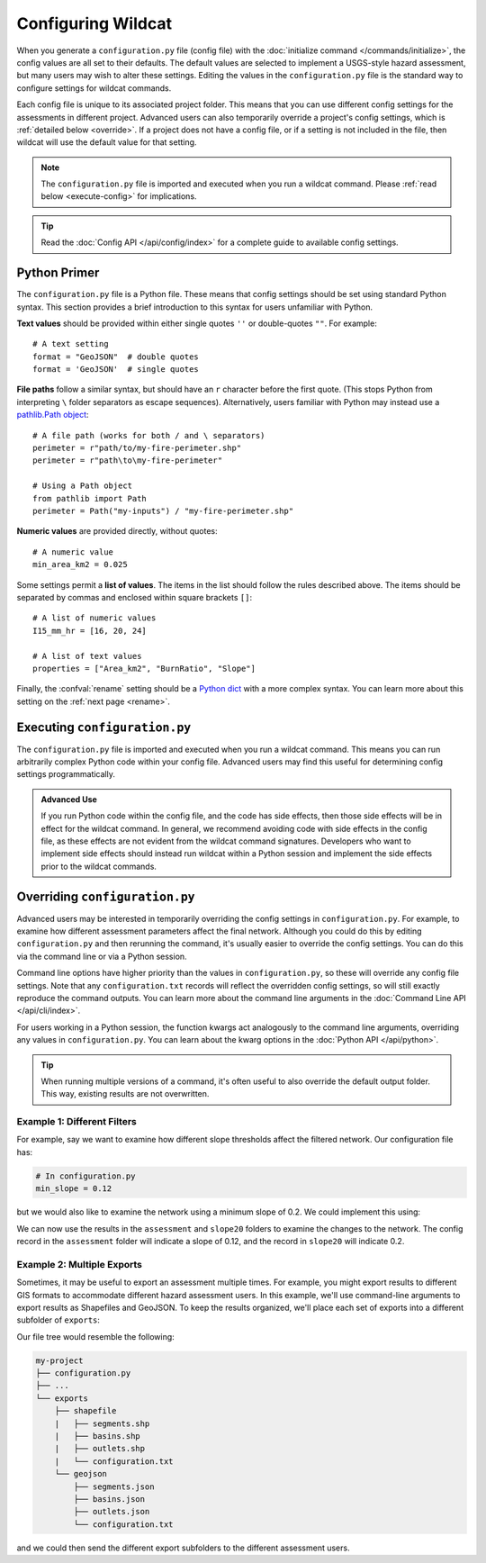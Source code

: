 Configuring Wildcat
===================

.. highlight:: python

When you generate a ``configuration.py`` file (config file) with the :doc:`initialize command </commands/initialize>`, the config values are all set to their defaults. The default values are selected to implement a USGS-style hazard assessment, but many users may wish to alter these settings. Editing the values in the ``configuration.py`` file is the standard way to configure settings for wildcat commands.

Each config file is unique to its associated project folder. This means that you can use different config settings for the assessments in different project. Advanced users can also temporarily override a project's config settings, which is :ref:`detailed below <override>`. If a project does not have a config file, or if a setting is not included in the file, then wildcat will use the default value for that setting.

.. note::

    The ``configuration.py`` file is imported and executed when you run a wildcat command. Please :ref:`read below <execute-config>` for implications.

.. tip::

    Read the :doc:`Config API </api/config/index>` for a complete guide to available config settings.


Python Primer
-------------

The ``configuration.py`` file is a Python file. These means that config settings should be set using standard Python syntax. This section provides a brief introduction to this syntax for users unfamiliar with Python.

**Text values** should be provided within either single quotes ``''`` or double-quotes ``""``. For example::

    # A text setting
    format = "GeoJSON"  # double quotes
    format = 'GeoJSON'  # single quotes

**File paths** follow a similar syntax, but should have an ``r`` character before the first quote. (This stops Python from interpreting ``\`` folder separators as escape sequences). Alternatively, users familiar with Python may instead use a `pathlib.Path object <https://docs.python.org/3/library/pathlib.html>`_::

    # A file path (works for both / and \ separators)
    perimeter = r"path/to/my-fire-perimeter.shp"
    perimeter = r"path\to\my-fire-perimeter"

    # Using a Path object
    from pathlib import Path
    perimeter = Path("my-inputs") / "my-fire-perimeter.shp"

**Numeric values** are provided directly, without quotes::

    # A numeric value
    min_area_km2 = 0.025

Some settings permit a **list of values**. The items in the list should follow the rules described above. The items should be separated by commas and enclosed within square brackets ``[]``::

    # A list of numeric values
    I15_mm_hr = [16, 20, 24]

    # A list of text values
    properties = ["Area_km2", "BurnRatio", "Slope"]

Finally, the :confval:`rename` setting should be a `Python dict`_ with a more complex syntax. You can learn more about this setting on the :ref:`next page <rename>`.

.. _Python dict: https://docs.python.org/3/tutorial/datastructures.html#dictionaries


.. _execute-config:

Executing ``configuration.py``
------------------------------

The ``configuration.py`` file is imported and executed when you run a wildcat command. This means you can run arbitrarily complex Python code within your config file. Advanced users may find this useful for determining config settings programmatically. 


.. admonition:: Advanced Use

    If you run Python code within the config file, and the code has side effects, then those side effects will be in effect for the wildcat command. In general, we recommend avoiding code with side effects in the config file, as these effects are not evident from the wildcat command signatures. Developers who want to implement side effects should instead run wildcat within a Python session and implement the side effects prior to the wildcat commands.


.. _override:

Overriding ``configuration.py``
-------------------------------

Advanced users may be interested in temporarily overriding the config settings in ``configuration.py``. For example, to examine how different assessment parameters affect the final network. Although you could do this by editing ``configuration.py`` and then rerunning the command, it's usually easier to override the config settings. You can do this via the command line or via a Python session.

Command line options have higher priority than the values in ``configuration.py``, so these will override any config file settings. Note that any ``configuration.txt`` records will reflect the overridden config settings, so will still exactly reproduce the command outputs. You can learn more about the command line arguments in the :doc:`Command Line API </api/cli/index>`.

For users working in a Python session, the function kwargs act analogously to the command line arguments, overriding any values in ``configuration.py``. You can learn about the kwarg options in the :doc:`Python API </api/python>`.

.. tip::
  
    When running multiple versions of a command, it's often useful to also override the default output folder. This way, existing results are not overwritten.


Example 1: Different Filters
++++++++++++++++++++++++++++

For example, say we want to examine how different slope thresholds affect the filtered network. Our configuration file has:

.. code:: python

    # In configuration.py
    min_slope = 0.12

but we would also like to examine the network using a minimum slope of 0.2. We could implement this using:

.. tab-set::

    .. tab-item:: CLI

        .. code:: bash

            # Filters network using 0.12 from the config file
            wildcat assess my-project

            # Reruns, using min_slope of 0.2 and saving results to a different folder
            wildcat assess my-project --min-slope 0.2 --assessment slope20

    .. tab-item:: Python

        .. code:: python

            # Filters network using 0.12 from the config file
            assess("my-project")

            # Reruns, using min_slope of 0.2 and saving results to a different folder
            assess("my-project", min_slope=0.2, assessment="slope20")

We can now use the results in the ``assessment`` and ``slope20`` folders to examine the changes to the network. The config record in the ``assessment`` folder will indicate a slope of 0.12, and the record in ``slope20`` will indicate 0.2.


Example 2: Multiple Exports
+++++++++++++++++++++++++++

Sometimes, it may be useful to export an assessment multiple times. For example, you might export results to different GIS formats to accommodate different hazard assessment users. In this example, we'll use command-line arguments to export results as Shapefiles and GeoJSON. To keep the results organized, we'll place each set of exports into a different subfolder of ``exports``:

.. tab-set::

    .. tab-item:: CLI

        .. code:: bash

            # First, export shapefiles into a "shapefile" subfolder
            wildcat export --format Shapefile --exports exports/shapefile

            # Then, export GeoJSON into a "geojson" subfolder
            wildcat export --format GeoJSON --exports exports/geojson

    .. tab-item:: Python

        .. code:: python

            # First, export shapefiles into a "shapefile" subfolder
            export(format="Shapefile", exports="exports/shapefile")

            # Then, export GeoJSON into a "geojson" subfolder
            export(format="GeoJSON", exports="exports/geojson")

Our file tree would resemble the following:

.. code:: none

    my-project
    ├── configuration.py
    ├── ...
    └── exports
        ├── shapefile
        |   ├── segments.shp
        |   ├── basins.shp
        |   ├── outlets.shp
        |   └── configuration.txt
        └── geojson
            ├── segments.json
            ├── basins.json
            ├── outlets.json
            └── configuration.txt

and we could then send the different export subfolders to the different assessment users.